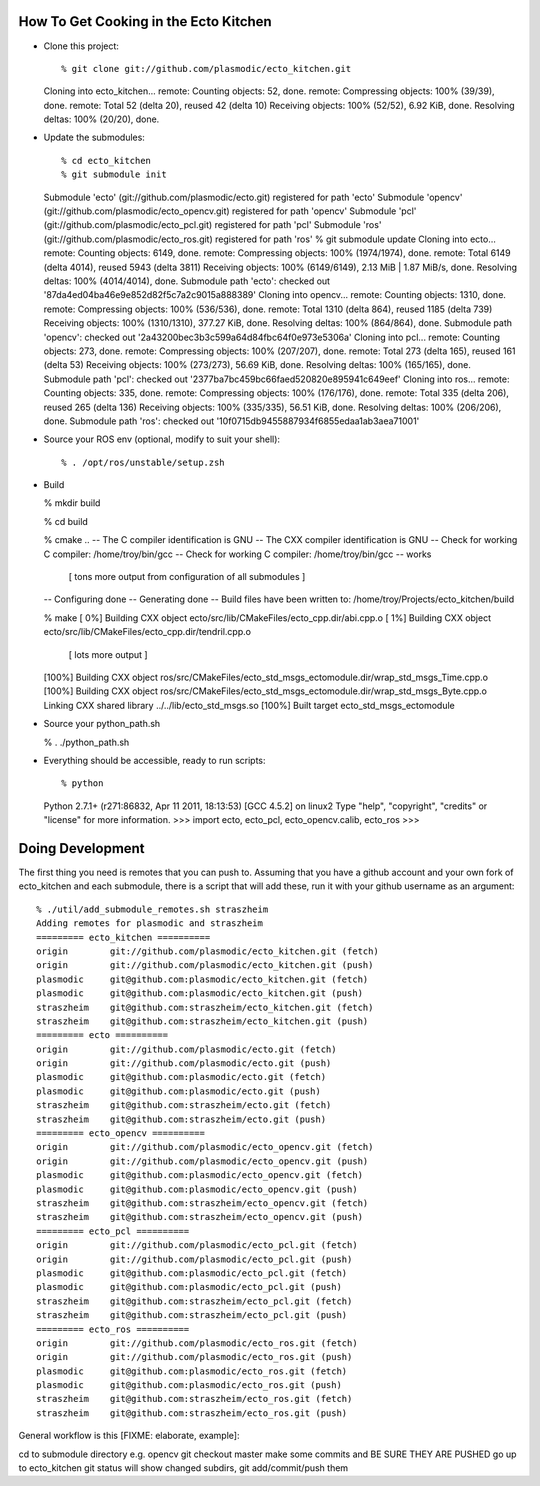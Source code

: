 How To Get Cooking in the Ecto Kitchen
======================================

* Clone this project::

  % git clone git://github.com/plasmodic/ecto_kitchen.git
  Cloning into ecto_kitchen...
  remote: Counting objects: 52, done.
  remote: Compressing objects: 100% (39/39), done.
  remote: Total 52 (delta 20), reused 42 (delta 10)
  Receiving objects: 100% (52/52), 6.92 KiB, done.
  Resolving deltas: 100% (20/20), done.

* Update the submodules::

  % cd ecto_kitchen 
  % git submodule init
  Submodule 'ecto' (git://github.com/plasmodic/ecto.git) registered for path 'ecto'
  Submodule 'opencv' (git://github.com/plasmodic/ecto_opencv.git) registered for path 'opencv'
  Submodule 'pcl' (git://github.com/plasmodic/ecto_pcl.git) registered for path 'pcl'
  Submodule 'ros' (git://github.com/plasmodic/ecto_ros.git) registered for path 'ros'
  % git submodule update
  Cloning into ecto...
  remote: Counting objects: 6149, done.
  remote: Compressing objects: 100% (1974/1974), done.
  remote: Total 6149 (delta 4014), reused 5943 (delta 3811)
  Receiving objects: 100% (6149/6149), 2.13 MiB | 1.87 MiB/s, done.
  Resolving deltas: 100% (4014/4014), done.
  Submodule path 'ecto': checked out '87da4ed04ba46e9e852d82f5c7a2c9015a888389'
  Cloning into opencv...
  remote: Counting objects: 1310, done.
  remote: Compressing objects: 100% (536/536), done.
  remote: Total 1310 (delta 864), reused 1185 (delta 739)
  Receiving objects: 100% (1310/1310), 377.27 KiB, done.
  Resolving deltas: 100% (864/864), done.
  Submodule path 'opencv': checked out '2a43200bec3b3c599a64d84fbc64f0e973e5306a'
  Cloning into pcl...
  remote: Counting objects: 273, done.
  remote: Compressing objects: 100% (207/207), done.
  remote: Total 273 (delta 165), reused 161 (delta 53)
  Receiving objects: 100% (273/273), 56.69 KiB, done.
  Resolving deltas: 100% (165/165), done.
  Submodule path 'pcl': checked out '2377ba7bc459bc66faed520820e895941c649eef'
  Cloning into ros...
  remote: Counting objects: 335, done.
  remote: Compressing objects: 100% (176/176), done.
  remote: Total 335 (delta 206), reused 265 (delta 136)
  Receiving objects: 100% (335/335), 56.51 KiB, done.
  Resolving deltas: 100% (206/206), done.
  Submodule path 'ros': checked out '10f0715db9455887934f6855edaa1ab3aea71001'
  
* Source your ROS env (optional, modify to suit your shell)::

  % . /opt/ros/unstable/setup.zsh

* Build

  % mkdir build

  % cd build

  % cmake ..
  -- The C compiler identification is GNU
  -- The CXX compiler identification is GNU
  -- Check for working C compiler: /home/troy/bin/gcc
  -- Check for working C compiler: /home/troy/bin/gcc -- works

    [ tons more output from configuration of all submodules ]

  -- Configuring done
  -- Generating done
  -- Build files have been written to: /home/troy/Projects/ecto_kitchen/build

  % make 
  [  0%] Building CXX object ecto/src/lib/CMakeFiles/ecto_cpp.dir/abi.cpp.o
  [  1%] Building CXX object ecto/src/lib/CMakeFiles/ecto_cpp.dir/tendril.cpp.o

    [ lots more output ]

  [100%] Building CXX object ros/src/CMakeFiles/ecto_std_msgs_ectomodule.dir/wrap_std_msgs_Time.cpp.o
  [100%] Building CXX object ros/src/CMakeFiles/ecto_std_msgs_ectomodule.dir/wrap_std_msgs_Byte.cpp.o
  Linking CXX shared library ../../lib/ecto_std_msgs.so
  [100%] Built target ecto_std_msgs_ectomodule
  
* Source your python_path.sh

  % . ./python_path.sh

* Everything should be accessible, ready to run scripts::

  % python
  Python 2.7.1+ (r271:86832, Apr 11 2011, 18:13:53) 
  [GCC 4.5.2] on linux2
  Type "help", "copyright", "credits" or "license" for more information.
  >>> import ecto, ecto_pcl, ecto_opencv.calib, ecto_ros
  >>> 
  

Doing Development
=================

The first thing you need is remotes that you can push to.  Assuming
that you have a github account and your own fork of ecto_kitchen and
each submodule, there is a script that will add these, run it with
your github username as an argument::

  % ./util/add_submodule_remotes.sh straszheim
  Adding remotes for plasmodic and straszheim
  ========= ecto_kitchen ==========
  origin	git://github.com/plasmodic/ecto_kitchen.git (fetch)
  origin	git://github.com/plasmodic/ecto_kitchen.git (push)
  plasmodic	git@github.com:plasmodic/ecto_kitchen.git (fetch)
  plasmodic	git@github.com:plasmodic/ecto_kitchen.git (push)
  straszheim	git@github.com:straszheim/ecto_kitchen.git (fetch)
  straszheim	git@github.com:straszheim/ecto_kitchen.git (push)
  ========= ecto ==========
  origin	git://github.com/plasmodic/ecto.git (fetch)
  origin	git://github.com/plasmodic/ecto.git (push)
  plasmodic	git@github.com:plasmodic/ecto.git (fetch)
  plasmodic	git@github.com:plasmodic/ecto.git (push)
  straszheim	git@github.com:straszheim/ecto.git (fetch)
  straszheim	git@github.com:straszheim/ecto.git (push)
  ========= ecto_opencv ==========
  origin	git://github.com/plasmodic/ecto_opencv.git (fetch)
  origin	git://github.com/plasmodic/ecto_opencv.git (push)
  plasmodic	git@github.com:plasmodic/ecto_opencv.git (fetch)
  plasmodic	git@github.com:plasmodic/ecto_opencv.git (push)
  straszheim	git@github.com:straszheim/ecto_opencv.git (fetch)
  straszheim	git@github.com:straszheim/ecto_opencv.git (push)
  ========= ecto_pcl ==========
  origin	git://github.com/plasmodic/ecto_pcl.git (fetch)
  origin	git://github.com/plasmodic/ecto_pcl.git (push)
  plasmodic	git@github.com:plasmodic/ecto_pcl.git (fetch)
  plasmodic	git@github.com:plasmodic/ecto_pcl.git (push)
  straszheim	git@github.com:straszheim/ecto_pcl.git (fetch)
  straszheim	git@github.com:straszheim/ecto_pcl.git (push)
  ========= ecto_ros ==========
  origin	git://github.com/plasmodic/ecto_ros.git (fetch)
  origin	git://github.com/plasmodic/ecto_ros.git (push)
  plasmodic	git@github.com:plasmodic/ecto_ros.git (fetch)
  plasmodic	git@github.com:plasmodic/ecto_ros.git (push)
  straszheim	git@github.com:straszheim/ecto_ros.git (fetch)
  straszheim	git@github.com:straszheim/ecto_ros.git (push)
  
General workflow is this [FIXME: elaborate, example]:

cd to submodule directory e.g. opencv
git checkout master
make some commits and BE SURE THEY ARE PUSHED
go up to ecto_kitchen
git status will show changed subdirs, git add/commit/push them




